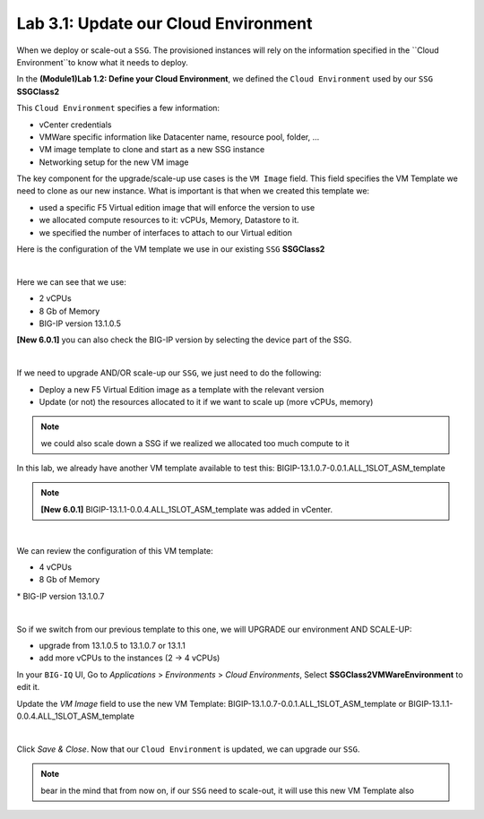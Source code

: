 Lab 3.1: Update our Cloud Environment
-------------------------------------

When we deploy or scale-out a ``SSG``. The provisioned instances will rely on the 
information specified in the ``Cloud Environment``to know what it needs to deploy. 

In the **(Module1)Lab 1.2: Define your Cloud Environment**, we defined the ``Cloud Environment`` 
used by our ``SSG`` **SSGClass2** 

This ``Cloud Environment`` specifies a few information:

* vCenter credentials
* VMWare specific information like Datacenter name, resource pool, folder, ...
* VM image template to clone and start as a new SSG instance
* Networking setup for the new VM image 

The key component for the upgrade/scale-up use cases is the ``VM Image`` field. This field 
specifies the VM Template we need to clone as our new instance. What is important is that 
when we created this template we: 

* used a specific F5 Virtual edition image that will enforce the version to use 
* we allocated compute resources to it: vCPUs, Memory, Datastore to it. 
* we specified the number of interfaces to attach to our Virtual edition 

Here is the configuration of the VM template we use in our existing ``SSG`` **SSGClass2**

.. image:: ../pictures/module3/img_module3_lab1_4.png
 :align: center
 :scale: 50%

|

Here we can see that we use: 

* 2 vCPUs
* 8 Gb of Memory
* BIG-IP version 13.1.0.5

**[New 6.0.1]** you can also check the BIG-IP version by selecting the device part of the SSG.

.. image:: ../pictures/module3/img_module3_lab1_4b.png
 :align: center
 :scale: 50%

|

If we need to upgrade AND/OR scale-up our ``SSG``, we just need to do the following: 

* Deploy a new F5 Virtual Edition image as a template with the relevant version
* Update (or not) the resources allocated to it if we want to scale up (more vCPUs, memory)

.. note:: we could also scale down a SSG if we realized we allocated too much compute to it

In this lab, we already have another VM template available to test this: 
BIGIP-13.1.0.7-0.0.1.ALL_1SLOT_ASM_template

.. note:: **[New 6.0.1]** BIGIP-13.1.1-0.0.4.ALL_1SLOT_ASM_template was added in vCenter.

.. image:: ../pictures/module3/img_module3_lab1_1.png
 :align: center
 :scale: 50%

|

We can review the configuration of this VM template: 

* 4 vCPUs 
* 8 Gb of Memory 
* BIG-IP version 13.1.0.7

.. image:: ../pictures/module3/img_module3_lab1_3.png
 :align: center
 :scale: 50%

|

So if we switch from our previous template to this one, we will UPGRADE our environment AND SCALE-UP: 

* upgrade from 13.1.0.5 to 13.1.0.7 or 13.1.1
* add more vCPUs to the instances (2 -> 4 vCPUs)

In your ``BIG-IQ`` UI, Go to *Applications* > *Environments* > *Cloud Environments*, Select 
**SSGClass2VMWareEnvironment** to edit it. 

Update the *VM Image* field to use the new VM Template: BIGIP-13.1.0.7-0.0.1.ALL_1SLOT_ASM_template or BIGIP-13.1.1-0.0.4.ALL_1SLOT_ASM_template

.. image:: ../pictures/module3/img_module3_lab1_2.png
 :align: center
 :scale: 50%

|


Click *Save & Close*. Now that our ``Cloud Environment`` is updated, we can upgrade our ``SSG``. 


.. note:: bear in the mind that from now on, if our ``SSG`` need to scale-out, it will use 
    this new VM Template also
